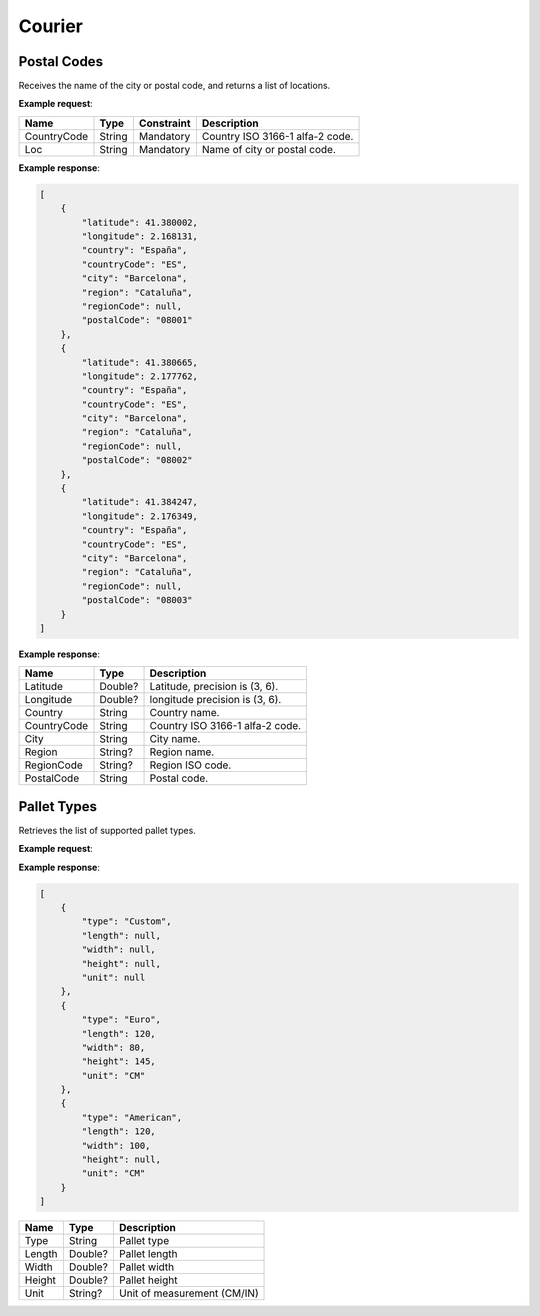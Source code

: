 ============================
Courier
============================

Postal Codes
----------------

Receives the name of the city or postal code, and returns a list of locations.

**Example request**:
    
.. http:get:: /v1/postalcodes

.. tabs::
    .. code-tab:: bash

        $ curl -X 'GET' \
            'https://<env>.freightol.com/v1/postalcodes?countryCode=ES&loc=Barcelona' \
            -H "Content-Type: application/json" \
            -H "Authorization: Bearer <token>"
            

=============  =======  ===========  =========================================
Name            Type     Constraint             Description
=============  =======  ===========  =========================================
CountryCode    String    Mandatory   Country ISO 3166-1 alfa-2 code.
Loc            String    Mandatory   Name of city or postal code.
=============  =======  ===========  =========================================

**Example response**:

.. sourcecode:: json

    [
        {
            "latitude": 41.380002,
            "longitude": 2.168131,
            "country": "España",
            "countryCode": "ES",
            "city": "Barcelona",
            "region": "Cataluña",
            "regionCode": null,
            "postalCode": "08001"
        },
        {
            "latitude": 41.380665,
            "longitude": 2.177762,
            "country": "España",
            "countryCode": "ES",
            "city": "Barcelona",
            "region": "Cataluña",
            "regionCode": null,
            "postalCode": "08002"
        },
        {
            "latitude": 41.384247,
            "longitude": 2.176349,
            "country": "España",
            "countryCode": "ES",
            "city": "Barcelona",
            "region": "Cataluña",
            "regionCode": null,
            "postalCode": "08003"
        }
    ]

**Example response**:

=============  =========  ======================================================
Name            Type      Description
=============  =========  ======================================================
Latitude        Double?   Latitude, precision is (3, 6).
Longitude       Double?   longitude precision is (3, 6).
Country         String    Country name.
CountryCode     String    Country ISO 3166-1 alfa-2 code.
City            String    City name.
Region          String?   Region name.
RegionCode      String?   Region ISO code.
PostalCode      String    Postal code.
=============  =========  ======================================================


Pallet Types
----------------

Retrieves the list of supported pallet types.

**Example request**:

.. http:get:: /v1/courier/pallet/types

.. tabs::
    .. code-tab:: bash

        $ curl \
            -H "Content-Type: application/json" \
            -H "Authorization: Bearer <token>" \
            https://<env>.freightol.com/v1/courier/pallet/types


**Example response**:

.. sourcecode:: json

    [
        {
            "type": "Custom",
            "length": null,
            "width": null,
            "height": null,
            "unit": null
        },
        {
            "type": "Euro",
            "length": 120,
            "width": 80,
            "height": 145,
            "unit": "CM"
        },
        {
            "type": "American",
            "length": 120,
            "width": 100,
            "height": null,
            "unit": "CM"
        }
    ]
    

=======================   ==========   ===============================================
Name                      Type         Description
=======================   ==========   ===============================================
Type                        String       Pallet type
Length                      Double?      Pallet length
Width                       Double?      Pallet width
Height                      Double?      Pallet height
Unit                        String?      Unit of measurement (CM/IN)
=======================   ==========   ===============================================

.. autosummary::
   :toctree: generated